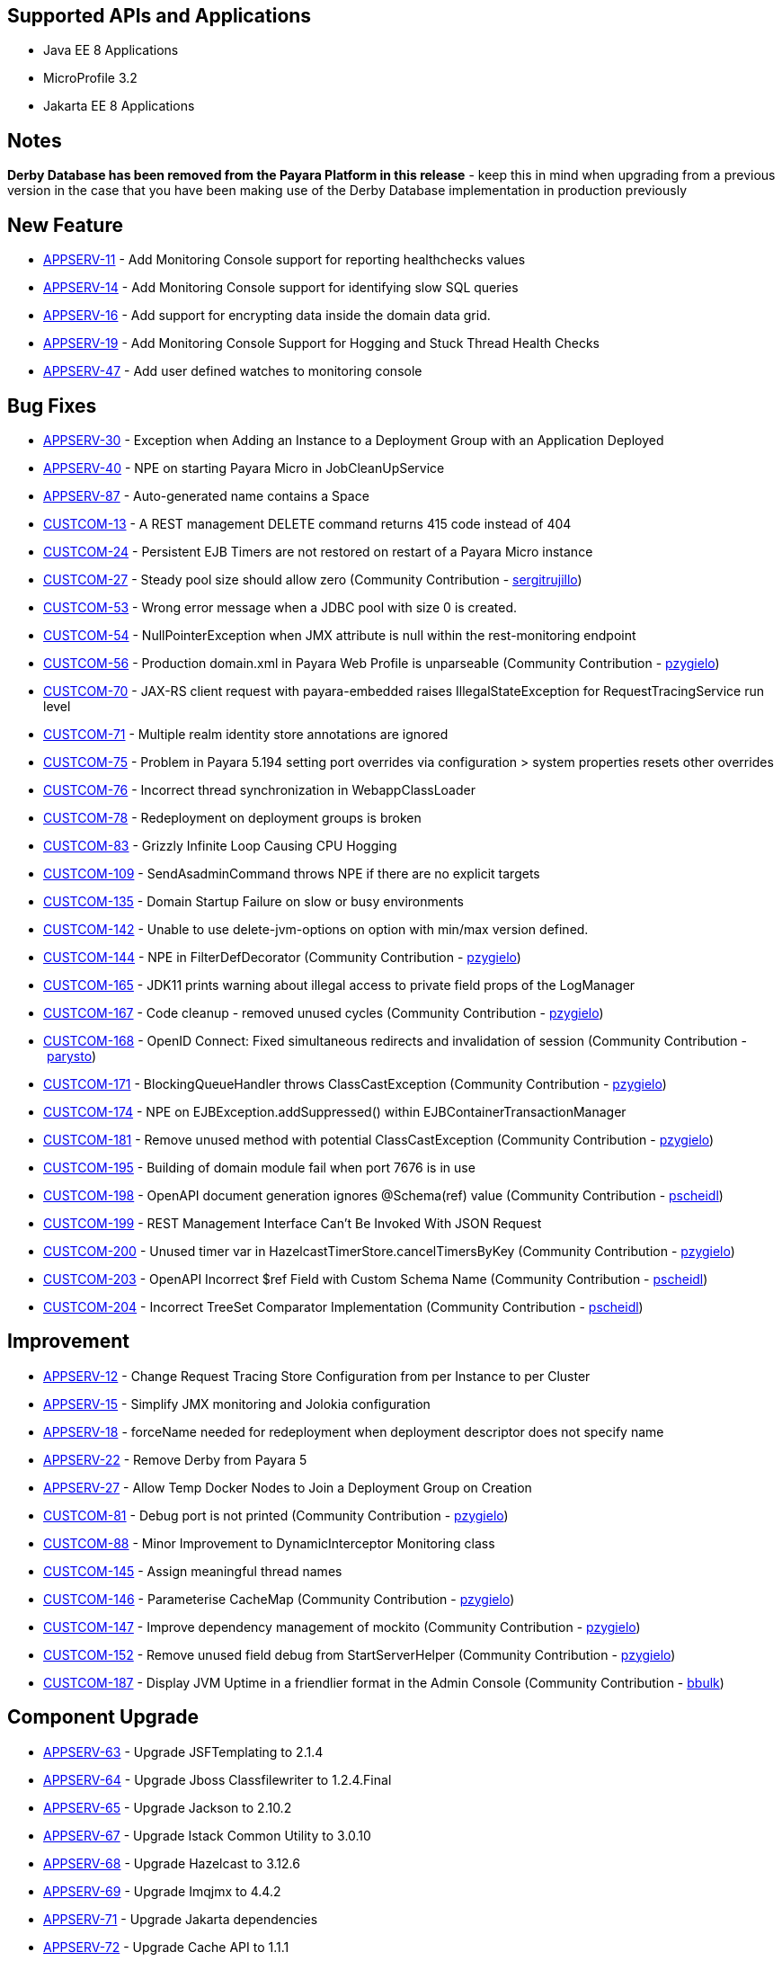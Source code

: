 == Supported APIs and Applications

* Java EE 8 Applications
* MicroProfile 3.2
* Jakarta EE 8 Applications

== Notes

*Derby Database has been removed from the Payara Platform in this
release* - keep this in mind when upgrading from a previous version in
the case that you have been making use of the Derby Database
implementation in production previously

== New Feature

* https://github.com/payara/Payara/pull/4390[APPSERV-11] - Add
Monitoring Console support for reporting healthchecks values
* https://github.com/payara/Payara/pull/4422[APPSERV-14] - Add
Monitoring Console support for identifying slow SQL queries
* https://github.com/payara/Payara/pull/4433[APPSERV-16] - Add support
for encrypting data inside the domain data grid.
* https://github.com/payara/Payara/pull/4452[APPSERV-19] - Add
Monitoring Console Support for Hogging and Stuck Thread Health Checks
* https://github.com/payara/Payara/pull/4463[APPSERV-47] - Add user
defined watches to monitoring console

== Bug Fixes

* https://github.com/payara/Payara/pull/4464[APPSERV-30] - Exception
when Adding an Instance to a Deployment Group with an Application
Deployed
* https://github.com/payara/Payara/pull/4446[APPSERV-40] - NPE on
starting Payara Micro in JobCleanUpService
* https://github.com/payara/Payara/pull/4526[APPSERV-87] -
Auto-generated name contains a Space
* https://github.com/payara/Payara/pull/4423[CUSTCOM-13] - A REST
management DELETE command returns 415 code instead of 404
* https://github.com/payara/Payara/pull/4457[CUSTCOM-24] - Persistent
EJB Timers are not restored on restart of a Payara Micro instance
* https://github.com/payara/Payara/pull/4357[CUSTCOM-27] - Steady pool
size should allow zero (Community Contribution
- link:https://github.com/sergitrujillo[sergitrujillo])
* https://github.com/payara/Payara/pull/4373[CUSTCOM-53] - Wrong error
message when a JDBC pool with size 0 is created.
* https://github.com/payara/Payara/pull/4365[CUSTCOM-54] -
NullPointerException when JMX attribute is null within the
rest-monitoring endpoint
* https://github.com/payara/Payara/pull/4379[CUSTCOM-56] - Production
domain.xml in Payara Web Profile is unparseable (Community Contribution
- link:https://github.com/pzygielo[pzygielo])
* https://github.com/payara/Payara/pull/4491[CUSTCOM-70] - JAX-RS
client request with payara-embedded raises IllegalStateException for
RequestTracingService run level
* https://github.com/payara/Payara/pull/4374[CUSTCOM-71] - Multiple
realm identity store annotations are ignored
* https://github.com/payara/Payara/pull/4497[CUSTCOM-75] - Problem in
Payara 5.194 setting port overrides via configuration > system
properties resets other overrides
* https://github.com/payara/Payara/pull/4430[CUSTCOM-76] - Incorrect
thread synchronization in WebappClassLoader
* https://github.com/payara/Payara/pull/4437[CUSTCOM-78] -
Redeployment on deployment groups is broken
* https://github.com/payara/Payara/pull/4389[CUSTCOM-83] - Grizzly
Infinite Loop Causing CPU Hogging
* https://github.com/payara/Payara/pull/4400[CUSTCOM-109] -
SendAsadminCommand throws NPE if there are no explicit targets
* https://github.com/payara/Payara/pull/4486[CUSTCOM-135] - Domain
Startup Failure on slow or busy environments
* https://github.com/payara/Payara/pull/4409[CUSTCOM-142] - Unable to
use delete-jvm-options on option with min/max version defined.
* https://github.com/payara/Payara/pull/4408[CUSTCOM-144] - NPE in
FilterDefDecorator (Community Contribution
- link:https://github.com/pzygielo[pzygielo])
* https://github.com/payara/Payara/pull/4450[CUSTCOM-165] - JDK11
prints warning about illegal access to private field props of the
LogManager
* https://github.com/payara/Payara/pull/4438[CUSTCOM-167] - Code
cleanup - removed unused cycles (Community Contribution
- link:https://github.com/pzygielo[pzygielo])
* https://github.com/payara/Payara/pull/4419[CUSTCOM-168] - OpenID
Connect: Fixed simultaneous redirects and invalidation of
session (Community Contribution - link:https://github.com/parysto[parysto])
* https://github.com/payara/Payara/pull/4454[CUSTCOM-171] -
BlockingQueueHandler throws ClassCastException (Community Contribution
- link:https://github.com/pzygielo[pzygielo])
* https://github.com/payara/Payara/pull/4462[CUSTCOM-174] - NPE on
EJBException.addSuppressed() within EJBContainerTransactionManager
* https://github.com/payara/Payara/pull/4444[CUSTCOM-181] - Remove
unused method with potential ClassCastException (Community Contribution
- link:https://github.com/pzygielo[pzygielo])
* https://github.com/payara/Payara/pull/4530[CUSTCOM-195] - Building
of domain module fail when port 7676 is in use
* https://github.com/payara/Payara/pull/4494[CUSTCOM-198] - OpenAPI
document generation ignores @Schema(ref) value (Community Contribution
- link:https://github.com/Pscheidl[pscheidl])
* https://github.com/payara/Payara/pull/4531[CUSTCOM-199] - REST
Management Interface Can’t Be Invoked With JSON Request
* https://github.com/payara/Payara/pull/4426[CUSTCOM-200] - Unused
timer var in HazelcastTimerStore.cancelTimersByKey (Community
Contribution - link:https://github.com/pzygielo[pzygielo])
* https://github.com/payara/Payara/pull/4494[CUSTCOM-203] -
OpenAPI Incorrect $ref Field with Custom Schema Name (Community
Contribution - link:https://github.com/Pscheidl[pscheidl])
* https://github.com/payara/Payara/pull/4496[CUSTCOM-204] - Incorrect
TreeSet Comparator Implementation (Community Contribution
- link:https://github.com/Pscheidl[pscheidl])

== Improvement

* https://github.com/payara/Payara/pull/4471[APPSERV-12] - Change
Request Tracing Store Configuration from per Instance to per Cluster
* https://github.com/payara/Payara/pull/4376[APPSERV-15] - Simplify
JMX monitoring and Jolokia configuration
* https://github.com/payara/Payara/pull/4384[APPSERV-18] - forceName
needed for redeployment when deployment descriptor does not specify name
* https://github.com/payara/Payara/pull/4451[APPSERV-22] - Remove
Derby from Payara 5
* https://github.com/payara/Payara/pull/4474[APPSERV-27] - Allow Temp
Docker Nodes to Join a Deployment Group on Creation
* https://github.com/payara/Payara/pull/4387[CUSTCOM-81] - Debug port
is not printed (Community Contribution
- link:https://github.com/pzygielo[pzygielo])
* https://github.com/payara/Payara/pull/4392[CUSTCOM-88] - Minor
Improvement to DynamicInterceptor Monitoring class
* https://github.com/payara/Payara/pull/4405[CUSTCOM-145] - Assign
meaningful thread names
* https://github.com/payara/Payara/pull/4377[CUSTCOM-146] -
Parameterise CacheMap (Community Contribution
- link:https://github.com/pzygielo[pzygielo])
* https://github.com/payara/Payara/pull/4418[CUSTCOM-147] - Improve
dependency management of mockito (Community Contribution
- link:https://github.com/pzygielo[pzygielo])
* https://github.com/payara/Payara/pull/4388[CUSTCOM-152] - Remove
unused field debug from StartServerHelper (Community Contribution
- link:https://github.com/pzygielo[pzygielo])
* https://github.com/payara/Payara/pull/4442[CUSTCOM-187] - Display
JVM Uptime in a friendlier format in the Admin Console (Community
Contribution - https://github.com/bbulk[bbulk])

== Component Upgrade

* https://github.com/payara/Payara/pull/4503[APPSERV-63] - Upgrade
JSFTemplating to 2.1.4
* https://github.com/payara/Payara/pull/4499[APPSERV-64] - Upgrade
Jboss Classfilewriter to 1.2.4.Final
* https://github.com/payara/Payara/pull/4500[APPSERV-65] - Upgrade
Jackson to 2.10.2
* https://github.com/payara/Payara/pull/4501[APPSERV-67] - Upgrade
Istack Common Utility to 3.0.10
* https://github.com/payara/Payara/pull/4502[APPSERV-68] - Upgrade
Hazelcast to 3.12.6
* https://github.com/payara/Payara/pull/4506[APPSERV-69] - Upgrade
Imqjmx to 4.4.2
* https://github.com/payara/Payara/pull/4508[APPSERV-71] - Upgrade
Jakarta dependencies
* https://github.com/payara/Payara/pull/4509[APPSERV-72] - Upgrade
Cache API to 1.1.1
* https://github.com/payara/Payara/pull/4510[APPSERV-73] - Upgrade
Bouncy Castle to 1.64
* https://github.com/payara/Payara/pull/4511[APPSERV-74] - Upgrade
JSON Processing to 1.1.6
* https://github.com/payara/Payara/pull/4512[APPSERV-75] - Upgrade
Logging Annotation Processor to 1.9
* https://github.com/payara/Payara/pull/4515[APPSERV-76] - Upgrade
OSGi Resource Locator to 1.0.3
* https://github.com/payara/Payara/pull/4516[APPSERV-77] - Upgrade
Hamcrest to 2.2
* https://github.com/payara/Payara/pull/4517[APPSERV-78] - Upgrade
Hibernate Validator to 6.1.2.Final
* https://github.com/payara/Payara/pull/4518[APPSERV-79] - Upgrade
Javassist to 3.26.0-GA
* https://github.com/payara/Payara/pull/4520[APPSERV-81] - Upgrade
JLine to 3.13.3
* https://github.com/payara/Payara/pull/4521[APPSERV-82] - Upgrade
MIME Streaming Extension to 1.9.12
* https://github.com/payara/Payara/pull/4523[APPSERV-84] - Upgrade ASM
to 7.3.1
* https://github.com/payara/Payara/pull/4524[APPSERV-85] - Upgrade
SnakeYAML to 1.25
* https://github.com/payara/Payara/pull/4492[CUSTCOM-154] - Upgrade
JSF Mojarra to 2.3.14
* https://github.com/payara/Payara/pull/4453[CUSTCOM-160] - Upgrade
jersey to 2.30

